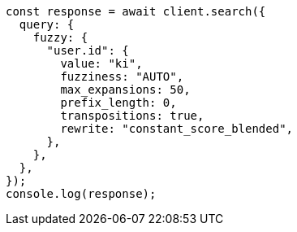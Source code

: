 // This file is autogenerated, DO NOT EDIT
// Use `node scripts/generate-docs-examples.js` to generate the docs examples

[source, js]
----
const response = await client.search({
  query: {
    fuzzy: {
      "user.id": {
        value: "ki",
        fuzziness: "AUTO",
        max_expansions: 50,
        prefix_length: 0,
        transpositions: true,
        rewrite: "constant_score_blended",
      },
    },
  },
});
console.log(response);
----
